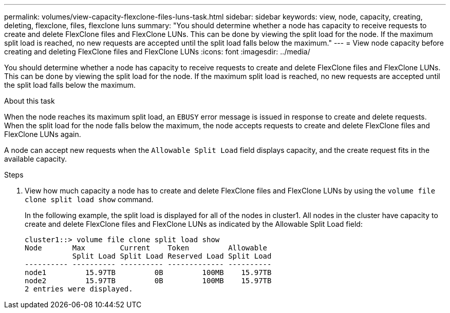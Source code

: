 ---
permalink: volumes/view-capacity-flexclone-files-luns-task.html
sidebar: sidebar
keywords: view, node, capacity, creating, deleting, flexclone, files, flexclone luns
summary: "You should determine whether a node has capacity to receive requests to create and delete FlexClone files and FlexClone LUNs. This can be done by viewing the split load for the node. If the maximum split load is reached, no new requests are accepted until the split load falls below the maximum."
---
= View node capacity before creating and deleting FlexClone files and FlexClone LUNs
:icons: font
:imagesdir: ../media/

[.lead]
You should determine whether a node has capacity to receive requests to create and delete FlexClone files and FlexClone LUNs. This can be done by viewing the split load for the node. If the maximum split load is reached, no new requests are accepted until the split load falls below the maximum.

.About this task

When the node reaches its maximum split load, an `EBUSY` error message is issued in response to create and delete requests. When the split load for the node falls below the maximum, the node accepts requests to create and delete FlexClone files and FlexClone LUNs again.

A node can accept new requests when the `Allowable Split Load` field displays capacity, and the create request fits in the available capacity.

.Steps

. View how much capacity a node has to create and delete FlexClone files and FlexClone LUNs by using the `volume file clone split load show` command.
+
In the following example, the split load is displayed for all of the nodes in cluster1. All nodes in the cluster have capacity to create and delete FlexClone files and FlexClone LUNs as indicated by the Allowable Split Load field:
+
----
cluster1::> volume file clone split load show
Node       Max        Current    Token         Allowable
           Split Load Split Load Reserved Load Split Load
---------- ---------- ---------- ------------- ----------
node1         15.97TB         0B         100MB    15.97TB
node2         15.97TB         0B         100MB    15.97TB
2 entries were displayed.
----

// DP - August 6 2024 - ONTAP-2121